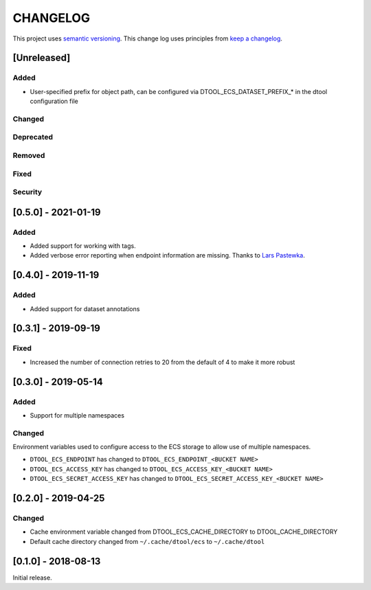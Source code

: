 CHANGELOG
=========

This project uses `semantic versioning <http://semver.org/>`_.
This change log uses principles from `keep a changelog <http://keepachangelog.com/>`_.

[Unreleased]
------------

Added
^^^^^

- User-specified prefix for object path, can be configured via
  DTOOL_ECS_DATASET_PREFIX_* in the dtool configuration file


Changed
^^^^^^^


Deprecated
^^^^^^^^^^


Removed
^^^^^^^


Fixed
^^^^^


Security
^^^^^^^^


[0.5.0] - 2021-01-19
--------------------

Added
^^^^^

- Added support for working with tags.
- Added verbose error reporting when endpoint information are missing.
  Thanks to `Lars Pastewka <https://github.com/pastewka>`_.


[0.4.0] - 2019-11-19
--------------------

Added
^^^^^

- Added support for dataset annotations


[0.3.1] - 2019-09-19
--------------------

Fixed
^^^^^

- Increased the number of connection retries to 20 from the default of 4
  to make it more robust


[0.3.0] - 2019-05-14
--------------------

Added
^^^^^

- Support for multiple namespaces


Changed
^^^^^^^

Environment variables used to configure access to the ECS storage to allow use
of multiple namespaces.

- ``DTOOL_ECS_ENDPOINT`` has changed to ``DTOOL_ECS_ENDPOINT_<BUCKET NAME>``
- ``DTOOL_ECS_ACCESS_KEY`` has changed to ``DTOOL_ECS_ACCESS_KEY_<BUCKET NAME>``
- ``DTOOL_ECS_SECRET_ACCESS_KEY`` has changed to ``DTOOL_ECS_SECRET_ACCESS_KEY_<BUCKET NAME>``


[0.2.0] - 2019-04-25
--------------------

Changed
^^^^^^^

- Cache environment variable changed from DTOOL_ECS_CACHE_DIRECTORY to DTOOL_CACHE_DIRECTORY
- Default cache directory changed from ``~/.cache/dtool/ecs`` to ``~/.cache/dtool``


[0.1.0] - 2018-08-13
--------------------

Initial release.
